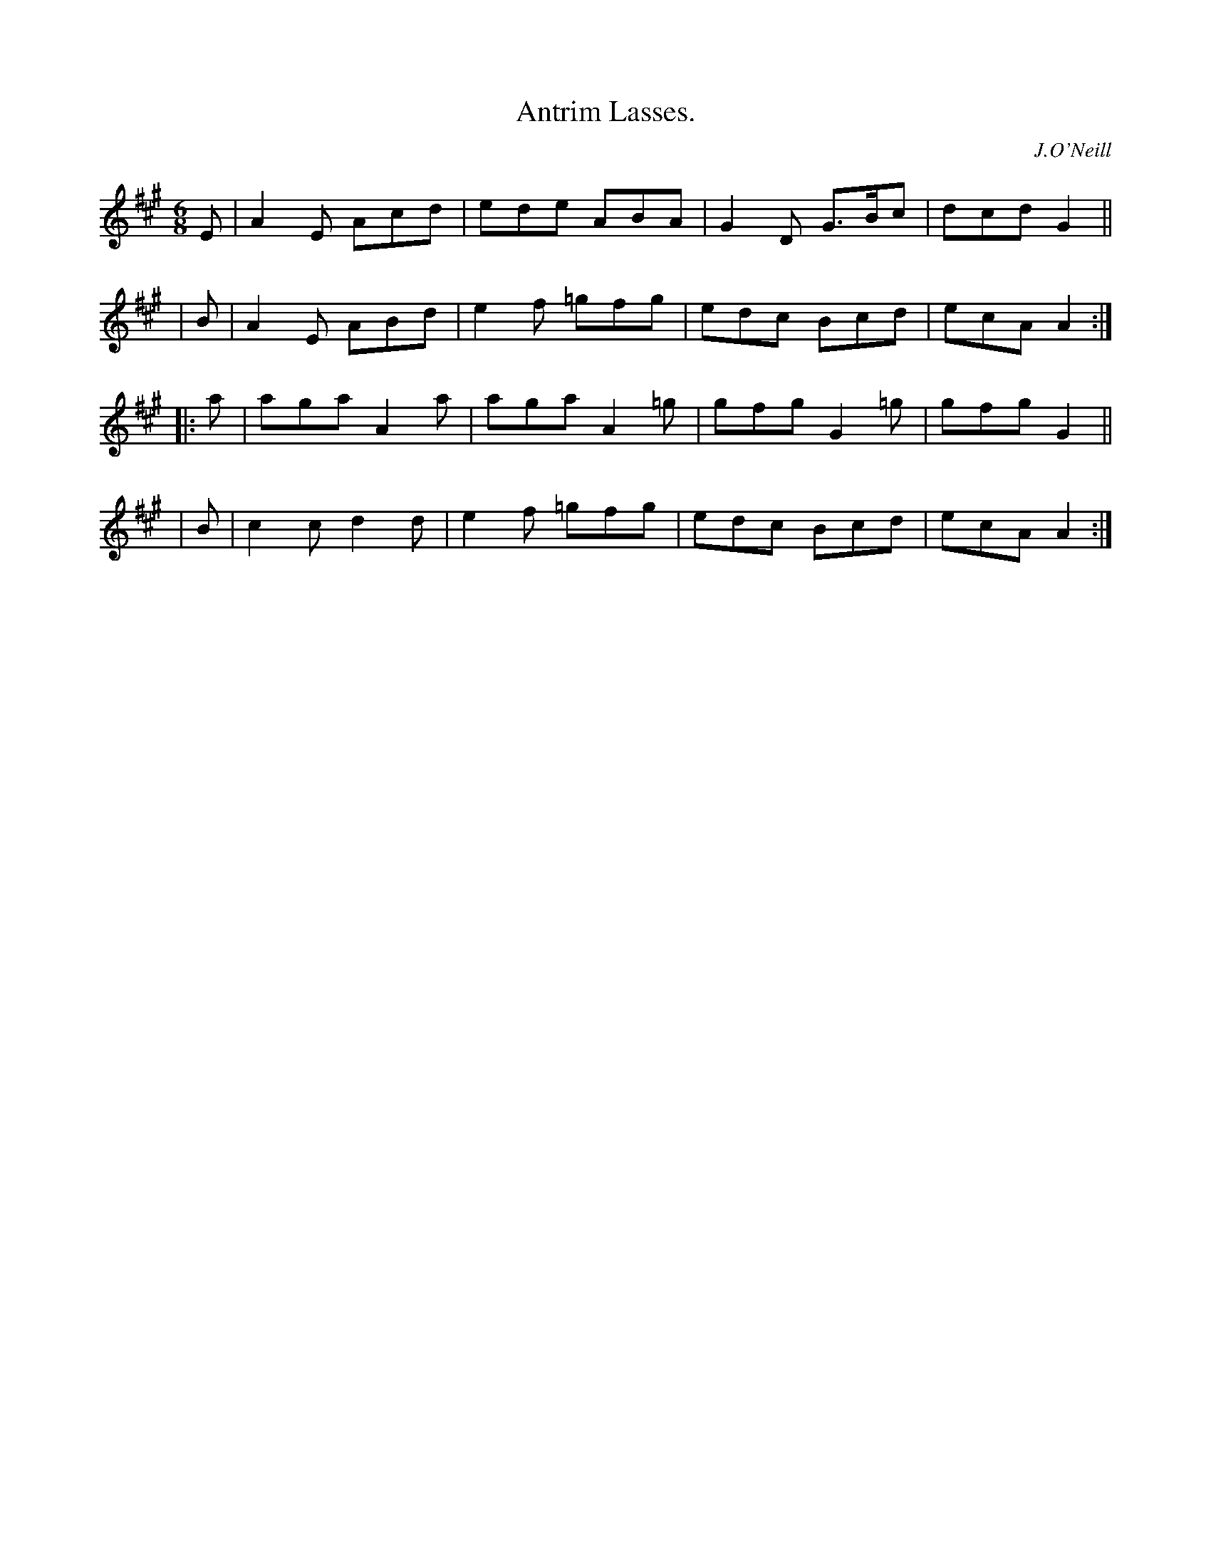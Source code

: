 X: 911
T: Antrim Lasses.
R: jig
%S: s:4 b:16(4+4+4+4)
B: O'Neill's 1850 #911
O: J.O'Neill
Z: Tom Keays (htkeays@mailbox.syr.edu)
%abc 1.6
M: 6/8
L: 1/8
K: A
   E | A2E Acd | ede  ABA | G2D G>Bc | dcd G2 ||
|  B | A2E ABd | e2f =gfg | edc Bcd  | ecA A2 :|
|: a | aga A2a | aga A2=g | gfg G2=g | gfg G2 ||
|  B | c2c d2d | e2f =gfg | edc Bcd  | ecA A2 :|
